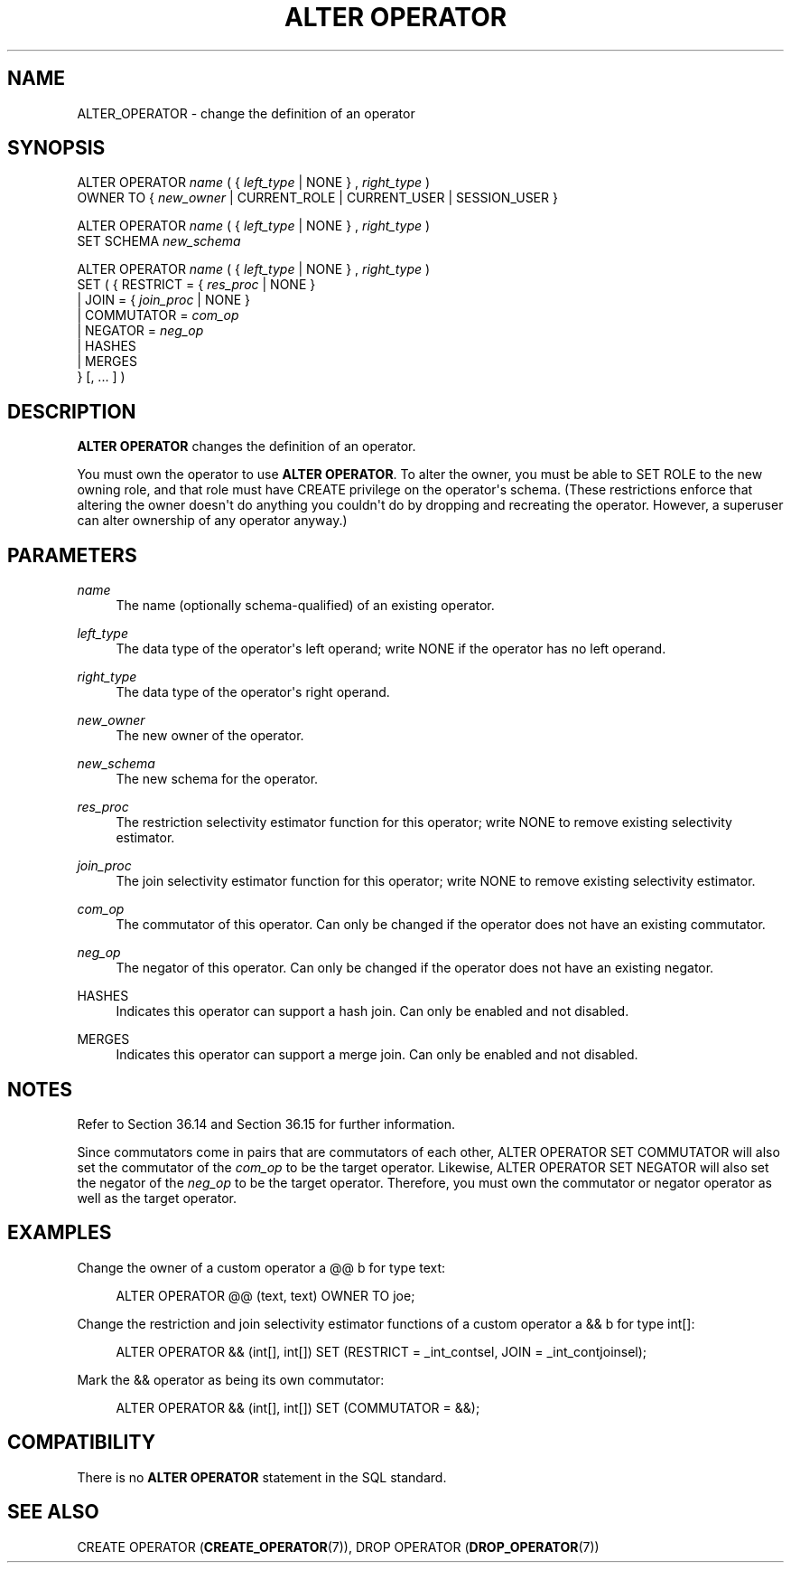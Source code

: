 '\" t
.\"     Title: ALTER OPERATOR
.\"    Author: The PostgreSQL Global Development Group
.\" Generator: DocBook XSL Stylesheets vsnapshot <http://docbook.sf.net/>
.\"      Date: 2024
.\"    Manual: PostgreSQL 17.2 Documentation
.\"    Source: PostgreSQL 17.2
.\"  Language: English
.\"
.TH "ALTER OPERATOR" "7" "2024" "PostgreSQL 17.2" "PostgreSQL 17.2 Documentation"
.\" -----------------------------------------------------------------
.\" * Define some portability stuff
.\" -----------------------------------------------------------------
.\" ~~~~~~~~~~~~~~~~~~~~~~~~~~~~~~~~~~~~~~~~~~~~~~~~~~~~~~~~~~~~~~~~~
.\" http://bugs.debian.org/507673
.\" http://lists.gnu.org/archive/html/groff/2009-02/msg00013.html
.\" ~~~~~~~~~~~~~~~~~~~~~~~~~~~~~~~~~~~~~~~~~~~~~~~~~~~~~~~~~~~~~~~~~
.ie \n(.g .ds Aq \(aq
.el       .ds Aq '
.\" -----------------------------------------------------------------
.\" * set default formatting
.\" -----------------------------------------------------------------
.\" disable hyphenation
.nh
.\" disable justification (adjust text to left margin only)
.ad l
.\" -----------------------------------------------------------------
.\" * MAIN CONTENT STARTS HERE *
.\" -----------------------------------------------------------------
.SH "NAME"
ALTER_OPERATOR \- change the definition of an operator
.SH "SYNOPSIS"
.sp
.nf
ALTER OPERATOR \fIname\fR ( { \fIleft_type\fR | NONE } , \fIright_type\fR )
    OWNER TO { \fInew_owner\fR | CURRENT_ROLE | CURRENT_USER | SESSION_USER }

ALTER OPERATOR \fIname\fR ( { \fIleft_type\fR | NONE } , \fIright_type\fR )
    SET SCHEMA \fInew_schema\fR

ALTER OPERATOR \fIname\fR ( { \fIleft_type\fR | NONE } , \fIright_type\fR )
    SET ( {  RESTRICT = { \fIres_proc\fR | NONE }
           | JOIN = { \fIjoin_proc\fR | NONE }
           | COMMUTATOR = \fIcom_op\fR
           | NEGATOR = \fIneg_op\fR
           | HASHES
           | MERGES
          } [, \&.\&.\&. ] )
.fi
.SH "DESCRIPTION"
.PP
\fBALTER OPERATOR\fR
changes the definition of an operator\&.
.PP
You must own the operator to use
\fBALTER OPERATOR\fR\&. To alter the owner, you must be able to
SET ROLE
to the new owning role, and that role must have
CREATE
privilege on the operator\*(Aqs schema\&. (These restrictions enforce that altering the owner doesn\*(Aqt do anything you couldn\*(Aqt do by dropping and recreating the operator\&. However, a superuser can alter ownership of any operator anyway\&.)
.SH "PARAMETERS"
.PP
\fIname\fR
.RS 4
The name (optionally schema\-qualified) of an existing operator\&.
.RE
.PP
\fIleft_type\fR
.RS 4
The data type of the operator\*(Aqs left operand; write
NONE
if the operator has no left operand\&.
.RE
.PP
\fIright_type\fR
.RS 4
The data type of the operator\*(Aqs right operand\&.
.RE
.PP
\fInew_owner\fR
.RS 4
The new owner of the operator\&.
.RE
.PP
\fInew_schema\fR
.RS 4
The new schema for the operator\&.
.RE
.PP
\fIres_proc\fR
.RS 4
The restriction selectivity estimator function for this operator; write NONE to remove existing selectivity estimator\&.
.RE
.PP
\fIjoin_proc\fR
.RS 4
The join selectivity estimator function for this operator; write NONE to remove existing selectivity estimator\&.
.RE
.PP
\fIcom_op\fR
.RS 4
The commutator of this operator\&. Can only be changed if the operator does not have an existing commutator\&.
.RE
.PP
\fIneg_op\fR
.RS 4
The negator of this operator\&. Can only be changed if the operator does not have an existing negator\&.
.RE
.PP
HASHES
.RS 4
Indicates this operator can support a hash join\&. Can only be enabled and not disabled\&.
.RE
.PP
MERGES
.RS 4
Indicates this operator can support a merge join\&. Can only be enabled and not disabled\&.
.RE
.SH "NOTES"
.PP
Refer to
Section\ \&36.14
and
Section\ \&36.15
for further information\&.
.PP
Since commutators come in pairs that are commutators of each other,
ALTER OPERATOR SET COMMUTATOR
will also set the commutator of the
\fIcom_op\fR
to be the target operator\&. Likewise,
ALTER OPERATOR SET NEGATOR
will also set the negator of the
\fIneg_op\fR
to be the target operator\&. Therefore, you must own the commutator or negator operator as well as the target operator\&.
.SH "EXAMPLES"
.PP
Change the owner of a custom operator
a @@ b
for type
text:
.sp
.if n \{\
.RS 4
.\}
.nf
ALTER OPERATOR @@ (text, text) OWNER TO joe;
.fi
.if n \{\
.RE
.\}
.PP
Change the restriction and join selectivity estimator functions of a custom operator
a && b
for type
int[]:
.sp
.if n \{\
.RS 4
.\}
.nf
ALTER OPERATOR && (int[], int[]) SET (RESTRICT = _int_contsel, JOIN = _int_contjoinsel);
.fi
.if n \{\
.RE
.\}
.PP
Mark the
&&
operator as being its own commutator:
.sp
.if n \{\
.RS 4
.\}
.nf
ALTER OPERATOR && (int[], int[]) SET (COMMUTATOR = &&);
.fi
.if n \{\
.RE
.\}
.sp
.SH "COMPATIBILITY"
.PP
There is no
\fBALTER OPERATOR\fR
statement in the SQL standard\&.
.SH "SEE ALSO"
CREATE OPERATOR (\fBCREATE_OPERATOR\fR(7)), DROP OPERATOR (\fBDROP_OPERATOR\fR(7))
